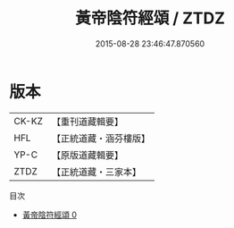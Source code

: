 #+TITLE: 黃帝陰符經頌 / ZTDZ

#+DATE: 2015-08-28 23:46:47.870560
* 版本
 |     CK-KZ|【重刊道藏輯要】|
 |       HFL|【正統道藏・涵芬樓版】|
 |      YP-C|【原版道藏輯要】|
 |      ZTDZ|【正統道藏・三家本】|
目次
 - [[file:KR5a0323_000.txt][黃帝陰符經頌 0]]
